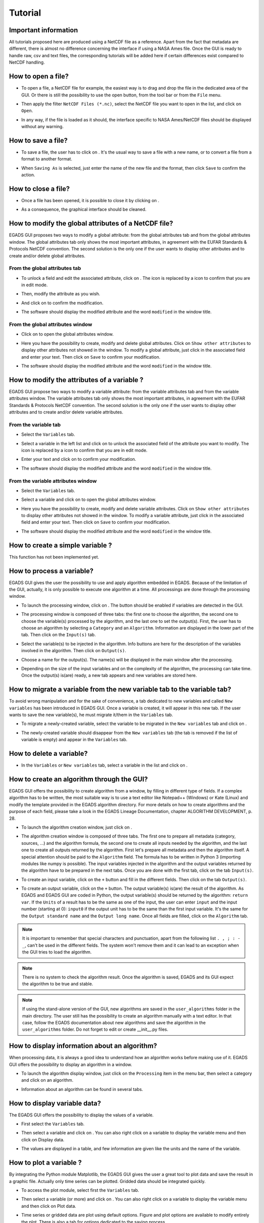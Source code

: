 ========
Tutorial
========

*********************
Important information
*********************

All tutorials proposed here are produced using a NetCDF file as a reference. Apart from the fact that metadata are different, there is almost no difference concerning the interface if using a NASA Ames file.
Once the GUI is ready to handle raw, csv and text files, the corresponding tutorials will be added here if certain differences exist compared to NetCDF handling.

*******************
How to open a file?
*******************

* To open a file, a NetCDF file for example, the easiest way is to drag and drop the file in the dedicated area of the GUI. Or there is still the possibility to use the open |open| button, from the tool bar or from the ``File`` menu. 

.. image:: images/egads_gui_screencaptures/EGADS_GUI_open_file_1b.png
   :width: 936px
   :height: 647px
   :scale: 45 %
   :align: center

.. |open| image:: images/icons/open_popup_icon.png
   :width: 130px
   :height: 130px
   :scale: 12 %
   :align: middle

* Then apply the filter ``NetCDF Files (*.nc)``, select the NetCDF file you want to open in the list, and click on ``Open``.

.. image:: images/egads_gui_screencaptures/EGADS_GUI_open_file_2b.png
   :width: 959px
   :height: 607px
   :scale: 45 %
   :align: center

* In any way, if the file is loaded as it should, the interface specific to NASA Ames/NetCDF files should be displayed without any warning.

.. image:: images/egads_gui_screencaptures/EGADS_GUI_005.png
   :width: 936px
   :height: 647px
   :scale: 45 %
   :align: center


*******************
How to save a file?
*******************

* To save a file, the user has to click on |save_as|. It's the usual way to save a file with a new name, or to convert a file from a format to another format.

.. image:: images/egads_gui_screencaptures/EGADS_GUI_save_file_2.png
   :width: 936px
   :height: 647px
   :scale: 45 %
   :align: center

.. |save_as| image:: images/icons/save_as_icon.png
   :width: 130px
   :height: 130px
   :scale: 12 %

* When ``Saving As`` is selected, just enter the name of the new file and the format, then click ``Save`` to confirm the action.


********************
How to close a file?
********************

* Once a file has been opened, it is possible to close it by clicking on |close|.

.. image:: images/egads_gui_screencaptures/EGADS_GUI_close_file_1.png
   :width: 936px
   :height: 647px
   :scale: 45 %
   :align: center

.. |close| image:: images/icons/off_icon.png
   :width: 130px
   :height: 130px
   :scale: 12 %

* As a consequence, the graphical interface should be cleaned.

.. image:: images/egads_gui_screencaptures/EGADS_GUI_000.png
   :width: 936px
   :height: 647px
   :scale: 45 %
   :align: center


*****************************************************
How to modify the global attributes of a NetCDF file?
*****************************************************

EGADS GUI proposes two ways to modify a global attribute: from the global attributes tab and from the global attributes window. The global attributes tab only shows the most important attributes, in agreement with the EUFAR Standards & Protocols NetCDF convention. The second solution is the only one if the user wants to display other attributes and to create and/or delete global attributes.

------------------------------
From the global attributes tab
------------------------------

* To unlock a field and edit the associated attribute, click on |edit|. The |edit| icon is replaced by a |save| icon to confirm that you are in edit mode.

.. image:: images/egads_gui_screencaptures/EGADS_GUI_global_attributes_tab_4.png
   :width: 936px
   :height: 647px
   :scale: 45 %
   :align: center

.. |edit| image:: images/icons/edit_icon.png
   :width: 130px
   :height: 130px
   :scale: 12 %

.. |save| image:: images/icons/save_icon.png
   :width: 130px
   :height: 130px
   :scale: 12 %

* Then, modify the attribute as you wish.

.. image:: images/egads_gui_screencaptures/EGADS_GUI_global_attributes_tab_1.png
   :width: 936px
   :height: 647px
   :scale: 45 %
   :align: center

* And click on |save| to confirm the modification.

.. image:: images/egads_gui_screencaptures/EGADS_GUI_global_attributes_tab_2.png
   :width: 936px
   :height: 647px
   :scale: 45 %
   :align: center

* The software should display the modified attribute and the word ``modified`` in the window title.

.. image:: images/egads_gui_screencaptures/EGADS_GUI_global_attributes_tab_3.png
   :width: 936px
   :height: 647px
   :scale: 45 %
   :align: center

---------------------------------
From the global attributes window
---------------------------------

* Click on |global attributes| to open the global attributes window.

.. image:: images/egads_gui_screencaptures/EGADS_GUI_global_attributes_window_1.png
   :width: 936px
   :height: 647px
   :scale: 45 %
   :align: center

.. |global attributes| image:: images/icons/glo_metadata_icon.png
   :width: 130px
   :height: 130px
   :scale: 12 %

* Here you have the possibility to create, modify and delete global attributes. Click on ``Show other attributes`` to display other attributes not showed in the window. To modify a global attribute, just click in the associated field and enter your text. Then click on ``Save`` to confirm your modification.

.. image:: images/egads_gui_screencaptures/EGADS_GUI_global_attributes_window_2.png
   :width: 673px
   :height: 579px
   :scale: 45 %
   :align: center

* The software should display the modified attribute and the word ``modified`` in the window title.

.. image:: images/egads_gui_screencaptures/EGADS_GUI_global_attributes_tab_3.png
   :width: 936px
   :height: 647px
   :scale: 45 %
   :align: center


********************************************
How to modify the attributes of a variable ?
********************************************

EGADS GUI propose two ways to modify a variable attribute: from the variable attributes tab and from the variable attributes window. The variable attributes tab only shows the most important attributes, in agreement with the EUFAR Standards & Protocols NetCDF convention. The second solution is the only one if the user wants to display other attributes and to create and/or delete variable attributes.

---------------------
From the variable tab
---------------------

* Select the ``Variables`` tab.

.. image:: images/egads_gui_screencaptures/EGADS_GUI_variable_attributes_tab_1.png
   :width: 936px
   :height: 647px
   :scale: 45 %
   :align: center

* Select a variable in the left list and click on |edit| to unlock the associated field of the attribute you want to modify. The |edit| icon is replaced by a |save| icon to confirm that you are in edit mode.

.. image:: images/egads_gui_screencaptures/EGADS_GUI_variable_attributes_tab_2.png
   :width: 936px
   :height: 647px
   :scale: 45 %
   :align: center

* Enter your text and click on |save| to confirm your modification.

.. image:: images/egads_gui_screencaptures/EGADS_GUI_variable_attributes_tab_3.png
   :width: 936px
   :height: 647px
   :scale: 45 %
   :align: center

* The software should display the modified attribute and the word ``modified`` in the window title.

.. image:: images/egads_gui_screencaptures/EGADS_GUI_variable_attributes_tab_4.png
   :width: 936px
   :height: 647px
   :scale: 45 %
   :align: center

-----------------------------------
From the variable attributes window
-----------------------------------

* Select the ``Variables`` tab.

.. image:: images/egads_gui_screencaptures/EGADS_GUI_variable_attributes_tab_1.png
   :width: 936px
   :height: 647px
   :scale: 45 %
   :align: center

* Select a variable and click on |variable attributes| to open the global attributes window.

.. |variable attributes| image:: images/icons/var_metadata_icon.png
   :width: 130px
   :height: 130px
   :scale: 12 %

.. image:: images/egads_gui_screencaptures/EGADS_GUI_variable_attributes_window_2.png
   :width: 936px
   :height: 647px
   :scale: 45 %
   :align: center

* Here you have the possibility to create, modify and delete variable attributes. Click on ``Show other attributes`` to display other attributes not showed in the window. To modify a variable attribute, just click in the associated field and enter your text. Then click on ``Save`` to confirm your modification.

.. image:: images/egads_gui_screencaptures/EGADS_GUI_variable_attributes_window_3.png
   :width: 672px
   :height: 548px
   :scale: 45 %
   :align: center

* The software should display the modified attribute and the word ``modified`` in the window title.

.. image:: images/egads_gui_screencaptures/EGADS_GUI_variable_attributes_tab_4.png
   :width: 936px
   :height: 647px
   :scale: 45 %
   :align: center


*********************************
How to create a simple variable ?
*********************************

This function has not been implemented yet.


**************************
How to process a variable?
**************************

EGADS GUI gives the user the possibility to use and apply algorithm embedded in EGADS. Because of the limitation of the GUI, actually, it is only possible to execute one algorithm at a time. All processings are done through the processing window.

* To launch the processing window, click on |launch process|. The button should be enabled if variables are detected in the GUI.

.. |launch process| image:: images/icons/new_algo_icon.png
   :width: 130px
   :height: 130px
   :scale: 12 %

.. image:: images/egads_gui_screencaptures/EGADS_GUI_processing_window_2.png
   :width: 936px
   :height: 647px
   :scale: 45 %
   :align: center

* The processing window is composed of three tabs: the first one to choose the algorithm, the second one to choose the variable(s) processed by the algorithm, and the last one to set the output(s). First, the user has to choose an algorithm by selecting a ``Category`` and an ``Algorithm``. Information are displayed in the lower part of the tab. Then click on the ``Input(s)`` tab.

.. image:: images/egads_gui_screencaptures/EGADS_GUI_processing_window_3.png
   :width: 702px
   :height: 604px
   :scale: 45 %
   :align: center

* Select the variable(s) to be injected in the algorithm. Info buttons are here for the description of the variables involved in the algorithm. Then click on ``Output(s)``.

.. image:: images/egads_gui_screencaptures/EGADS_GUI_processing_window_4.png
   :width: 702px
   :height: 604px
   :scale: 45 %
   :align: center

* Choose a name for the output(s). The name(s) will be displayed in the main window after the processing.

.. image:: images/egads_gui_screencaptures/EGADS_GUI_processing_window_5.png
   :width: 702px
   :height: 604px
   :scale: 45 %
   :align: center

* Depending on the size of the input variables and on the complexity of the algorithm, the processing can take time. Once the output(s) is(are) ready, a new tab appears and new variables are stored here.

.. image:: images/egads_gui_screencaptures/EGADS_GUI_007.png
   :width: 936px
   :height: 647px
   :scale: 45 %
   :align: center


************************************************************************
How to migrate a variable from the new variable tab to the variable tab?
************************************************************************

To avoid wrong manipulation and for the sake of convenience, a tab dedicated to new variables and called ``New variables`` has been introduced in EGADS GUI. Once a variable is created, it will appear in this new tab. If the user wants to save the new variable(s), he must migrate it/them in the ``Variables`` tab.

* To migrate a newly-created variable, select the variable to be migrated in the ``New variables`` tab and click on |migrate|.

.. image:: images/egads_gui_screencaptures/EGADS_GUI_migrate_variable_1.png
   :width: 936px
   :height: 647px
   :scale: 45 %
   :align: center

.. |migrate| image:: images/icons/migrate_icon.png
   :width: 130px
   :height: 130px
   :scale: 12 %

* The newly-created variable should disappear from the ``New variables`` tab (the tab is removed if the list of variable is empty) and appear in the ``Variables`` tab.

.. image:: images/egads_gui_screencaptures/EGADS_GUI_migrate_variable_2.png
   :width: 936px
   :height: 647px
   :scale: 45 %
   :align: center

*************************
How to delete a variable?
*************************

* In the ``Variables`` or ``New variables`` tab, select a variable in the list and click on |delete|.

.. image:: images/egads_gui_screencaptures/EGADS_GUI_delete_variable_1.png
   :width: 936px
   :height: 647px
   :scale: 45 %
   :align: center

.. |delete| image:: images/icons/del_icon.png
   :width: 130px
   :height: 130px
   :scale: 12 %


*******************************************
How to create an algorithm through the GUI?
*******************************************

EGADS GUI offers the possibility to create algorithm from a window, by filling in different type of fields. If a complex algorithm has to be written, the most suitable way is to use a text editor like Notepad++ (Windows) or Kate (Linux) and modify the template provided in the EGADS algorithm directory. For more details on how to create algorithms and the purpose of each field, please take a look in the EGADS Lineage Documentation, chapter ALGORITHM DEVELOPMENT, p. 28.

* To launch the algorithm creation window, just click on |create algorithm|.

.. image:: images/egads_gui_screencaptures/EGADS_GUI_create_window_1.png
   :width: 936px
   :height: 647px
   :scale: 45 %
   :align: center

.. |create algorithm| image:: images/icons/create_algo_icon.png
   :width: 130px
   :height: 130px
   :scale: 12 %


* The algorithm creation window is composed of three tabs. The first one to prepare all metadata (category, sources, ...) and the algorithm formula, the second one to create all inputs needed by the algorithm, and the last one to create all outputs returned by the algorithm. First let's prepare all metadata and then the algorithm itself. A special attention should be paid to the ``Algorithm`` field. The formula has to be written in Python 3 (importing modules like numpy is possible). The input variables injected in the algorithm and the output variables returned by the algorithm have to be prepared in the next tabs. Once you are done with the first tab, click on the tab ``Input(s)``.

.. image:: images/egads_gui_screencaptures/EGADS_GUI_create_window_4.png
   :width: 1002px
   :height: 739px
   :scale: 45 %
   :align: center


* To create an input variable, click on the ``+`` button and fill in the different fields. Then click on the tab ``Output(s)``.

.. image:: images/egads_gui_screencaptures/EGADS_GUI_create_window_2.png
   :width: 1002px
   :height: 739px
   :scale: 45 %
   :align: center

* To create an output variable, click on the ``+`` button. The output variable(s) is(are) the result of the algorithm. As EGADS and EGADS GUI are coded in Python, the output variable(s) should be returned by the algorithm: ``return var``. If the ``Units`` of a result has to be the same as one of the input, the user can enter ``input`` and the input number (starting at 0): ``input0`` if the output unit has to be the same than the first input variable. It's the same for the ``Output standard name`` and the ``Output long name``. Once all fields are filled, click on the ``Algorithm`` tab.

.. image:: images/egads_gui_screencaptures/EGADS_GUI_create_window_3.png
   :width: 1002px
   :height: 739px
   :scale: 45 %
   :align: center

.. NOTE::
  It is important to remember that special characters and punctuation, apart from the following list ``. , ; : - _``, can't be used in the different fields. The system won't remove them and it can lead to an exception when the GUI tries to load the algorithm.

.. NOTE::
  There is no system to check the algorithm result. Once the algorithm is saved, EGADS and its GUI expect the algorithm to be true and stable.

.. NOTE::
  If using the stand-alone version of the GUI, new algorithms are saved in the ``user_algorithms`` folder in the main directory. The user still has the possibility to create an algorithm manually with a text editor. In that case, follow the EGADS documentation about new algorithms and save the algorithm in the ``user_algorithms`` folder. Do not forget to edit or create __init__.py files.


**********************************************
How to display information about an algorithm?
**********************************************

When processing data, it is always a good idea to understand how an algorithm works before making use of it. EGADS GUI offers the possibility to display an algorithm in a window.

* To launch the algorithm display window, just click on the ``Processing`` item in the menu bar, then select a category and click on an algorithm.

.. image:: images/egads_gui_screencaptures/EGADS_GUI_display_algorithm_1.png
   :width: 936px
   :height: 647px
   :scale: 45 %
   :align: center

* Information about an algorithm can be found in several tabs.

.. image:: images/egads_gui_screencaptures/EGADS_GUI_display_algorithm_2.png
   :width: 702px
   :height: 604px
   :scale: 45 %
   :align: center


*******************************
How to display variable data?
*******************************

The EGADS GUI offers the possibility to display the values of a variable.

* First select the ``Variables`` tab.

.. image:: images/egads_gui_screencaptures/EGADS_GUI_variable_attributes_tab_1.png
   :width: 936px
   :height: 647px
   :scale: 45 %
   :align: center

* Then select a variable and click on |display data|. You can also right click on a variable to display the variable menu and then click on |display data| Display data.

.. image:: images/egads_gui_screencaptures/EGADS_GUI_display_data_2.png
   :width: 936px
   :height: 647px
   :scale: 45 %
   :align: center

.. |display data| image:: images/icons/data_icon.png
   :width: 130px
   :height: 130px
   :scale: 12 %

* The values are displayed in a table, and few information are given like the units and the name of the variable.

.. image:: images/egads_gui_screencaptures/EGADS_GUI_display_data_3.png
   :width: 652px
   :height: 439px
   :scale: 45 %
   :align: center


************************
How to plot a variable ?
************************

By integrating the Python module Matplotlib, the EGADS GUI gives the user a great tool to plot data and save the result in a graphic file. Actually only time series can be plotted. Gridded data should be integrated quickly.

* To access the plot module, select first the ``Variables`` tab.

.. image:: images/egads_gui_screencaptures/EGADS_GUI_variable_attributes_tab_1.png
   :width: 936px
   :height: 647px
   :scale: 45 %
   :align: center

* Then select a variable (or more) and click on |plot data|. You can also right click on a variable to display the variable menu and then click on |plot data| Plot data.

.. image:: images/egads_gui_screencaptures/EGADS_GUI_plot_data_2.png
   :width: 936px
   :height: 647px
   :scale: 45 %
   :align: center

.. |plot data| image:: images/icons/plot_icon.png
   :width: 130px
   :height: 130px
   :scale: 12 %

* Time series or gridded data are plot using default options. Figure and plot options are available to modify entirely the plot. There is also a tab for options dedicated to the saving process.

.. image:: images/egads_gui_screencaptures/EGADS_GUI_plot_data_3.png
   :width: 1252px
   :height: 789px
   :scale: 45 %
   :align: center

******************************************
How to export data to an external format ?
******************************************

If the user wants to display data into Google Earth software, there is a possibility to export data to KML/KMZ file format. At this time, only data along a georeferenced path (generally time series) can be exported and displayed. Later, it will be possible to generate map and embed it in a KML/KMZ file for gridded data.

* To launch the export window, click on the ``File`` menu and then on |export icon|. The button should be enabled if a netCdf of NasaAmes file has been opened.

.. |export icon| image:: images/icons/export_icon.png
   :width: 130px
   :height: 130px
   :scale: 12 %

.. image:: images/egads_gui_screencaptures/EGADS_GUI_export_window_1.png
   :width: 936px
   :height: 647px
   :scale: 45 %
   :align: center

* The export window is composed of a combobox to select the new format, a menu on the left for the different sections linked to the selected format and a central widget displaying the different options. First, select the format ``Google Earth - Time series``.

.. image:: images/egads_gui_screencaptures/EGADS_GUI_export_window_2.png
   :width: 772px
   :height: 479px
   :scale: 45 %
   :align: center

* Click on ``Coordinates``. This part is mandatory, it is used to build the path in Google Earth. Choose a variable for the longitude and latitude, then a variable for the altitude, or select Stick to the ground if altitude is not necessary.

.. image:: images/egads_gui_screencaptures/EGADS_GUI_export_window_3.png
   :width: 772px
   :height: 479px
   :scale: 45 %
   :align: center
  
* Then click on ``Variables``. Select the variable you want to "display" in Google Earth and click on the arrow button to register if. At this time, only one variable can be registered, but this number should increase once the function is stable.

.. image:: images/egads_gui_screencaptures/EGADS_GUI_export_window_4.png
   :width: 772px
   :height: 479px
   :scale: 45 %
   :align: center

* Click on ``Options``. Here are referenced few options to tweak the look of the path. If the path and the variable to be displayed in Google Earth contain a great number of points, it is possible to reduce the amount of points with the last option.

.. image:: images/egads_gui_screencaptures/EGADS_GUI_export_window_5.png
   :width: 772px
   :height: 479px
   :scale: 45 %
   :align: center

* And finally click on ``Colormap`` to tweak the colormap. Eight colormaps are available at this time and more tweaking options will be available in the future. To save the file, click on ``Export`` once the button has been activated : only ``Coordinates``, ``Variables`` and ``Colormap`` are mandatory to activate it.

.. image:: images/egads_gui_screencaptures/EGADS_GUI_export_window_6.png
   :width: 772px
   :height: 479px
   :scale: 45 %
   :align: center

* Here is the result in Google Earth:

.. image:: images/egads_gui_screencaptures/EGADS_GUI_export_window_7.jpg
   :width: 1332px
   :height: 728px
   :scale: 45 %
   :align: center

******************************************
How to use the batch processing function ?
******************************************

EGADS GUI gives the user the possibility to use a batch processing function. This way it is possible to use an algorithm, concatenate, delete one or more variables, one or more metadata, or just convert between file formats, with multiple files.

* To launch the batch processing window, click on the ``File`` menu and then on |launch process|. The button should be enabled if variables are detected in the GUI.

.. |batch processing| image:: images/icons/batch_processing_icon.png
   :width: 130px
   :height: 130px
   :scale: 12 %

.. image:: images/egads_gui_screencaptures/EGADS_GUI_batch_processing_6.png
   :width: 936px
   :height: 647px
   :scale: 45 %
   :align: center

* The processing window is composed of three to four tabs: the first one to choose the processing (concatenation, variable or metadata deletion, conversion between file format, algorithm processing), the second one to choose the files to be processed, the third one, if needed by the processing, can list options, and the last one to set the output folder and the filename oprtions of all new files.

.. image:: images/egads_gui_screencaptures/EGADS_GUI_batch_processing_1.png
   :width: 836px
   :height: 596px
   :scale: 45 %
   :align: center

* First, select a processing in the processing combobox, for example Execute an algorithm, then select a Category and an Algorithm in the following comboboxes.

.. image:: images/egads_gui_screencaptures/EGADS_GUI_batch_processing_2.png
   :width: 836px
   :height: 596px
   :scale: 45 %
   :align: center

* Select the files to be processed by the algorithm. It will populate automatically the options and a list of variable in the next tab.

.. image:: images/egads_gui_screencaptures/EGADS_GUI_batch_processing_3.png
   :width: 836px
   :height: 596px
   :scale: 45 %
   :align: center

* As in the processing window, select the variables to be injected in the algorithm, and choose a name for the output(s).

.. image:: images/egads_gui_screencaptures/EGADS_GUI_batch_processing_4.png
   :width: 836px
   :height: 596px
   :scale: 45 %
   :align: center


* Finally select an output folder, and set options to define a new filename for all output files. Click on ``Launch processing`` to start the batch processing.

.. image:: images/egads_gui_screencaptures/EGADS_GUI_batch_processing_5.png
   :width: 836px
   :height: 596px
   :scale: 45 %
   :align: center
